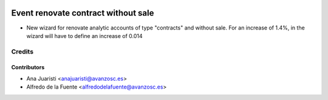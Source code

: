 .. image:: https://img.shields.io/badge/licence-AGPL--3-blue.svg
    :target: http://www.gnu.org/licenses/agpl-3.0-standalone.html
    :alt: License: AGPL-3

====================================
Event renovate contract without sale
====================================

* New wizard for renovate analytic accounts of type "contracts" and without
  sale. For an increase of 1.4%, in the wizard will have to define an increase
  of 0.014

Credits
=======

Contributors
------------
* Ana Juaristi <anajuaristi@avanzosc.es>
* Alfredo de la Fuente <alfredodelafuente@avanzosc.es>
